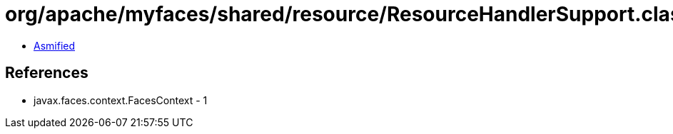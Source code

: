 = org/apache/myfaces/shared/resource/ResourceHandlerSupport.class

 - link:ResourceHandlerSupport-asmified.java[Asmified]

== References

 - javax.faces.context.FacesContext - 1
